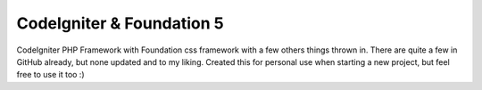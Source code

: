 ##########################
CodeIgniter & Foundation 5
##########################

CodeIgniter PHP Framework with Foundation css framework with a few others things thrown in. There are quite a few in GitHub already, but none updated and to my liking. Created this for personal use when starting a new project, but feel free to use it too :)
